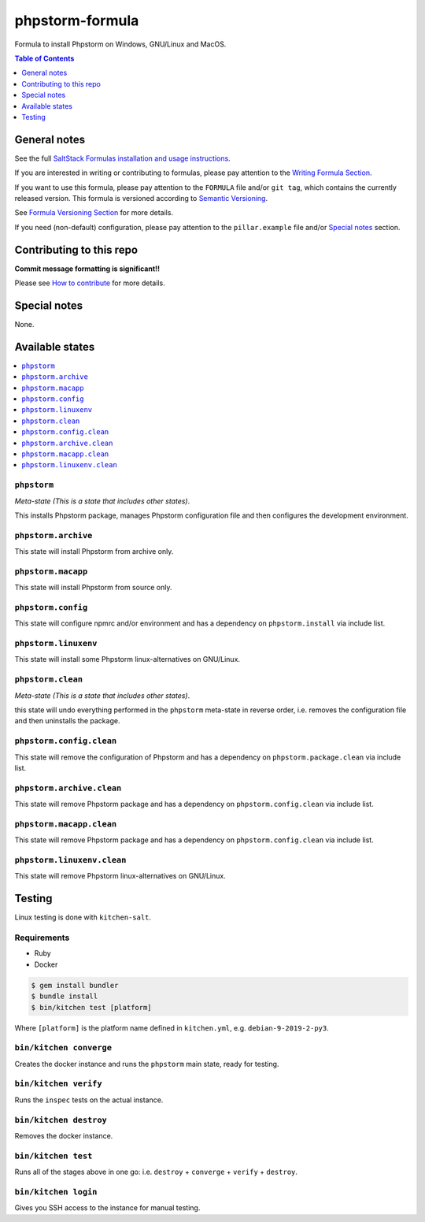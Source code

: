 .. _readme:

phpstorm-formula
================

|img_travis| |img_sr|

.. |img_travis| image:: https://travis-ci.com/saltstack-formulas/phpstorm-formula.svg?branch=master
   :alt: Travis CI Build Status
   :scale: 100%
   :target: https://travis-ci.com/saltstack-formulas/phpstorm-formula
.. |img_sr| image:: https://img.shields.io/badge/%20%20%F0%9F%93%A6%F0%9F%9A%80-semantic--release-e10079.svg
   :alt: Semantic Release
   :scale: 100%
   :target: https://github.com/semantic-release/semantic-release

Formula to install Phpstorm on Windows, GNU/Linux and MacOS.

.. contents:: **Table of Contents**
   :depth: 1

General notes
-------------

See the full `SaltStack Formulas installation and usage instructions
<https://docs.saltstack.com/en/latest/topics/development/conventions/formulas.html>`_.

If you are interested in writing or contributing to formulas, please pay attention to the `Writing Formula Section
<https://docs.saltstack.com/en/latest/topics/development/conventions/formulas.html#writing-formulas>`_.

If you want to use this formula, please pay attention to the ``FORMULA`` file and/or ``git tag``,
which contains the currently released version. This formula is versioned according to `Semantic Versioning <http://semver.org/>`_.

See `Formula Versioning Section <https://docs.saltstack.com/en/latest/topics/development/conventions/formulas.html#versioning>`_ for more details.

If you need (non-default) configuration, please pay attention to the ``pillar.example`` file and/or `Special notes`_ section.

Contributing to this repo
-------------------------

**Commit message formatting is significant!!**

Please see `How to contribute <https://github.com/saltstack-formulas/.github/blob/master/CONTRIBUTING.rst>`_ for more details.

Special notes
-------------

None.

Available states
----------------

.. contents::
   :local:

``phpstorm``
^^^^^^^^^^^^

*Meta-state (This is a state that includes other states)*.

This installs Phpstorm package,
manages Phpstorm configuration file and then
configures the development environment.

``phpstorm.archive``
^^^^^^^^^^^^^^^^^^^^

This state will install Phpstorm from archive only.

``phpstorm.macapp``
^^^^^^^^^^^^^^^^^^^

This state will install Phpstorm from source only.

``phpstorm.config``
^^^^^^^^^^^^^^^^^^^

This state will configure npmrc and/or environment and has a dependency on ``phpstorm.install``
via include list.

``phpstorm.linuxenv``
^^^^^^^^^^^^^^^^^^^^^

This state will install some Phpstorm linux-alternatives on GNU/Linux.

``phpstorm.clean``
^^^^^^^^^^^^^^^^^^

*Meta-state (This is a state that includes other states)*.

this state will undo everything performed in the ``phpstorm`` meta-state in reverse order, i.e.
removes the configuration file and
then uninstalls the package.

``phpstorm.config.clean``
^^^^^^^^^^^^^^^^^^^^^^^^^

This state will remove the configuration of Phpstorm and has a
dependency on ``phpstorm.package.clean`` via include list.

``phpstorm.archive.clean``
^^^^^^^^^^^^^^^^^^^^^^^^^^

This state will remove Phpstorm package and has a dependency on
``phpstorm.config.clean`` via include list.

``phpstorm.macapp.clean``
^^^^^^^^^^^^^^^^^^^^^^^^^

This state will remove Phpstorm package and has a dependency on
``phpstorm.config.clean`` via include list.

``phpstorm.linuxenv.clean``
^^^^^^^^^^^^^^^^^^^^^^^^^^^

This state will remove Phpstorm linux-alternatives on GNU/Linux.


Testing
-------

Linux testing is done with ``kitchen-salt``.

Requirements
^^^^^^^^^^^^

* Ruby
* Docker

.. code-block:: bash

   $ gem install bundler
   $ bundle install
   $ bin/kitchen test [platform]

Where ``[platform]`` is the platform name defined in ``kitchen.yml``,
e.g. ``debian-9-2019-2-py3``.

``bin/kitchen converge``
^^^^^^^^^^^^^^^^^^^^^^^^

Creates the docker instance and runs the ``phpstorm`` main state, ready for testing.

``bin/kitchen verify``
^^^^^^^^^^^^^^^^^^^^^^

Runs the ``inspec`` tests on the actual instance.

``bin/kitchen destroy``
^^^^^^^^^^^^^^^^^^^^^^^

Removes the docker instance.

``bin/kitchen test``
^^^^^^^^^^^^^^^^^^^^

Runs all of the stages above in one go: i.e. ``destroy`` + ``converge`` + ``verify`` + ``destroy``.

``bin/kitchen login``
^^^^^^^^^^^^^^^^^^^^^

Gives you SSH access to the instance for manual testing.


